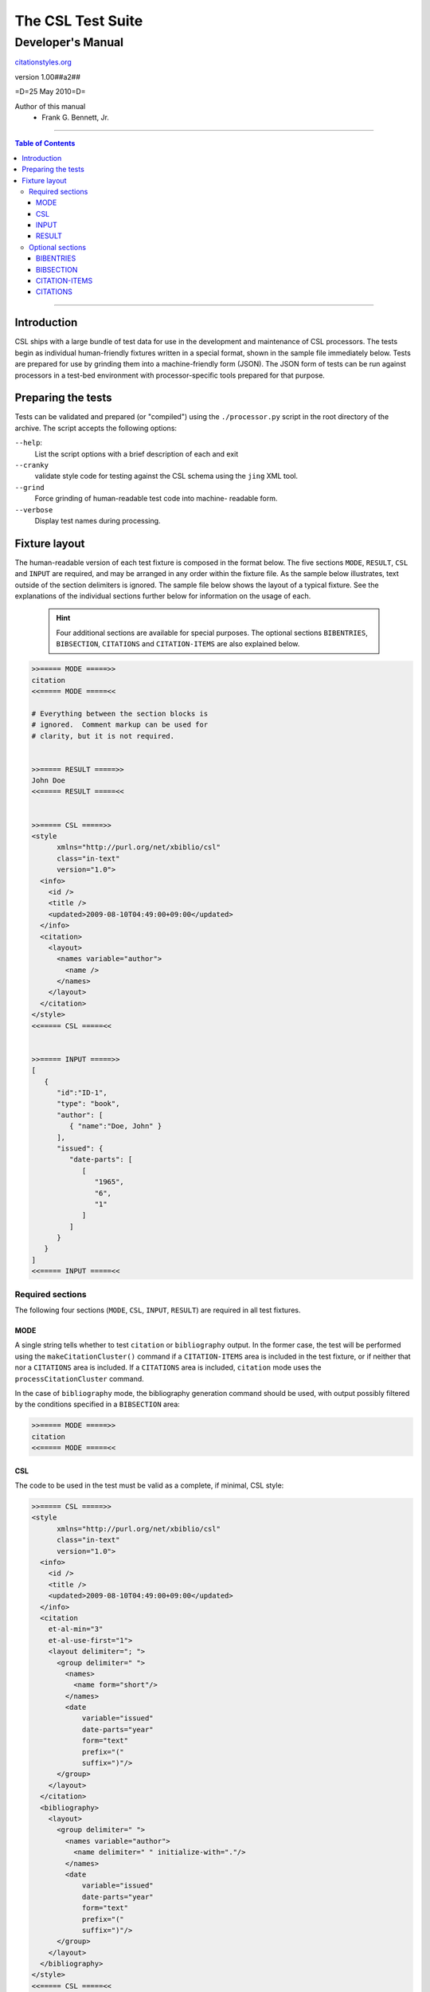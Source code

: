 ==================
The CSL Test Suite
==================
~~~~~~~~~~~~~~~~~~
Developer's Manual
~~~~~~~~~~~~~~~~~~

.. class:: fixed

   `citationstyles.org`__

__ http://citationstyles.org/



.. class:: info-version

   version 1.00##a2##

.. class:: info-date

   =D=25 May 2010=D=

.. class:: contributors

   Author of this manual
       * Frank G. Bennett, Jr.

.. |link| image:: link.png

========

.. contents:: Table of Contents

========

############
Introduction
############

CSL ships with a large bundle of test data for use in the
development and maintenance of CSL processors.  The tests begin as 
individual human-friendly fixtures written in a special format, shown 
in the sample file immediately below.  Tests are prepared for use by 
grinding them into a machine-friendly form (JSON).  The JSON form
of tests can be run against processors in a test-bed environment
with processor-specific tools prepared for that purpose.


###################
Preparing the tests
###################

Tests can be validated and prepared (or "compiled") using 
the ``./processor.py`` script in the root
directory of the archive.  The script accepts the following
options:

``--help``: 
     List the script options with a brief description
     of each and exit
``--cranky``
     validate style code for testing against the
     CSL schema using the ``jing`` XML tool.
``--grind``
     Force grinding of human-readable test code into machine-
     readable form.
``--verbose``      
     Display test names during processing.


##############
Fixture layout
##############

The human-readable version of each test fixture is composed in
the format below.  The five sections ``MODE``,
``RESULT``, ``CSL`` and ``INPUT`` are required, and may be 
arranged in any order within the fixture file.  As the
sample below illustrates, text outside of the section
delimiters is ignored.  The sample file below shows the
layout of a typical fixture.  See the explanations of
the individual sections further below for information on
the usage of each.

.. class:: clothesline

   ..

      .. admonition:: Hint
   
         Four additional sections are available for special
         purposes.  The optional sections 
         ``BIBENTRIES``, ``BIBSECTION``, ``CITATIONS`` and ``CITATION-ITEMS``
         are also explained below.

.. sourcecode:: text

   >>===== MODE =====>>
   citation
   <<===== MODE =====<<
   
   # Everything between the section blocks is
   # ignored.  Comment markup can be used for 
   # clarity, but it is not required.

      
   >>===== RESULT =====>>
   John Doe
   <<===== RESULT =====<<
   
   
   >>===== CSL =====>>
   <style 
         xmlns="http://purl.org/net/xbiblio/csl"
         class="in-text"
         version="1.0">
     <info>
       <id />
       <title />
       <updated>2009-08-10T04:49:00+09:00</updated>
     </info>
     <citation>
       <layout>
         <names variable="author">
           <name />
         </names>
       </layout>
     </citation>
   </style>
   <<===== CSL =====<<
   
   
   >>===== INPUT =====>>
   [
      {
         "id":"ID-1",
         "type": "book",
         "author": [
            { "name":"Doe, John" }
         ],
         "issued": {
            "date-parts": [
               [
                  "1965", 
                  "6", 
                  "1"
               ]
            ]
         }
      }
   ]
   <<===== INPUT =====<<


^^^^^^^^^^^^^^^^^
Required sections
^^^^^^^^^^^^^^^^^

The following four sections (``MODE``, ``CSL``, ``INPUT``, ``RESULT``)
are required in all test fixtures.

!!!!
MODE
!!!!

A single string tells whether to test ``citation`` or ``bibliography``
output.  In the former case, the test will be performed using 
the ``makeCitationCluster()`` command if a ``CITATION-ITEMS`` area is 
included in the test fixture, or if neither that nor a ``CITATIONS`` 
area is included.  If a ``CITATIONS`` area is included,
``citation`` mode uses the ``processCitationCluster`` command.

In the case of ``bibliography`` mode, the bibliography generation
command should be used, with output possibly filtered by the conditions
specified in a ``BIBSECTION`` area:

.. sourcecode:: text

   >>===== MODE =====>>
   citation
   <<===== MODE =====<<

!!!
CSL
!!!

The code to be used in the test must be valid
as a complete, if minimal, CSL style:

.. sourcecode:: text

   >>===== CSL =====>>
   <style 
         xmlns="http://purl.org/net/xbiblio/csl"
         class="in-text"
         version="1.0">
     <info>
       <id />
       <title />
       <updated>2009-08-10T04:49:00+09:00</updated>
     </info>
     <citation
       et-al-min="3"
       et-al-use-first="1">
       <layout delimiter="; ">
         <group delimiter=" ">
           <names>
             <name form="short"/>
           </names>
           <date 
               variable="issued" 
               date-parts="year" 
               form="text"
               prefix="("
               suffix=")"/>
         </group>
       </layout>
     </citation>
     <bibliography>
       <layout>
         <group delimiter=" ">
           <names variable="author">
             <name delimiter=" " initialize-with="."/>
           </names>
           <date 
               variable="issued" 
               date-parts="year" 
               form="text"
               prefix="("
               suffix=")"/>
         </group>
       </layout>
     </bibliography>
   </style>
   <<===== CSL =====<<


!!!!!
INPUT
!!!!!

The ``INPUT`` section provides the item data to be registered
in the processor.  In a simple test fixture that contains
none of the optional areas ``BIBENTRIES``, ``BIBSECTION`` ``CITATIONS``
or ``CITATION-ITEMS``,
a citation or bibliography is requested for *all* of the
items in the ``INPUT`` section (where one of those two
optional sections is included, the testing behavior is slightly
different; see the discussion of the relevant sections below
for details):

.. sourcecode:: text

   >>===== INPUT =====>>
   [
    {
      "id":"ID-1",
      "author": [
           { "name":"Noakes, John" },
           { "name":"Doe, John" },
           { "name":"Roe, Jane" }
      ],
      "issued": {
         "date-parts": [
            [
               2005
            ]
         ]
      }
    },
    {
      "id":"ID-2",
      "author": [
           { "name":"Stoakes, Richard" }
      ],
      "issued": {
         "date-parts": [
            [
               1898
            ]
         ]
      }
    }
   ]
   <<===== INPUT =====<<

!!!!!!
RESULT
!!!!!!

A string to compare with the citation or bibliography output
received from the processor.

.. sourcecode:: text

   >>===== RESULT =====>>
   (Noakes, et al. 2005; Stoakes 1898)
   <<===== RESULT =====<<

Note that in ``bibliography`` mode, the HTML string output 
used for testing will be affixed with a standard set of 
wrapper tags, which must be written into the result string
used for comparison:

.. sourcecode:: text

   >>===== RESULT =====>>
   <div class="csl-bib-body">
     <div class="csl-entry">J. Noakes, J. Doe, J. Roe (2005)</div>
     <div class="csl-entry">R. Stoakes (1898)</div>
   </div>
   <<===== RESULT =====<<


^^^^^^^^^^^^^^^^^
Optional sections
^^^^^^^^^^^^^^^^^

Four optional sections are available for use in a fixture
to exercise special aspects of processor behavior.

!!!!!!!!!!
BIBENTRIES
!!!!!!!!!!

The ``citeproc-js`` processor maintains a persistent internal registry
of citation data, and permits the addition, deletion and rearrangement
of registered items.  The behavior of the processor across a series of
update transactions can be tested by including ``BIBENTRIES`` section.
When included, the section should consist of a two-tier list,
consisting of discrete lists of IDs, which must correspond to items
registered in the ``INPUT`` section:

.. class:: clothesline

   ..

      .. admonition:: Hint

         The test of output will be run after first updating the
         processor's internal registry to reflect each of the
         requested citation sets, and should correctly reflect the
         last in the series.

.. sourcecode:: text

   >>===== BIBENTRIES =====>>
   [
     [
       "ITEM-1",
       "ITEM-2",
       "ITEM-3",
       "ITEM-4",
       "ITEM-5"
     ],
     [
       "ITEM-1",
       "ITEM-4",
       "ITEM-5"
     ]
   ]
   <<===== BIBENTRIES =====<<

!!!!!!!!!!
BIBSECTION
!!!!!!!!!!

When ``bibliography`` mode is used, a ``BIBSECTION`` area
can be used to limit the output of the bibliography.  The
filtering logic is described below, but first an example
of the way it looks in a test fixture:


.. sourcecode:: text

   >>===== BIBSECTION =====>>
   {
      "include" : [
         {
            "field" : "categories",
            "value" : "classical"
         }
      ],
      "quash" : [
         {
            "field" : "type",
            "value" : "manuscript"
         },
         {
            "field" : "issued",
            "value" : ""
         }
      ]
   }
   <<===== BIBSECTION =====<<


Filtering parameters for bibliography output are specified in a JSON object
that may contain
*one of* the objects ``select``, ``include`` or ``exclude``, and
optionally an additional  ``quash`` object.  Each of these four objects
is an array containing one or more objects with ``field`` and ``value``
attributes, each with a simple string value (see the examples below).
The matching behavior for each of the four object types, with accompanying
input examples, is as follows:

``select``
   For each item in the bibliography, try every match object in the array against
   the item, and include the item if, and only if, *all* of the objects match.

.. admonition:: Hint

   The target field in the data items registered in the processor
   may either be a string or an array.  In the latter case,
   an array containing a value identical to the
   relevant value is treated as a match.

.. sourcecode:: js

   var myarg = {
      "select" : [
         {
            "field" : "type",
            "value" : "book"
         },
         {  "field" : "categories",
             "value" : "1990s"
         }
      ]
   }

   var mybib = cp.makeBibliography(myarg);

``include``
   Try every match object in the array against the item, and include the
   item if *any* of the objects match.

.. sourcecode:: js

   var myarg = {
      "include" : [
         {
            "field" : "type",
            "value" : "book"
         }
      ]
   }

   var mybib = cp.makeBibliography(myarg);

``exclude``
   Include the item if *none* of the objects match.

.. sourcecode:: js

   var myarg = {
      "exclude" : [
         {
            "field" : "type",
            "value" : "legal_case"
         },
         {
            "field" : "type",
            "value" : "legislation"
         }
      ]
   }

   var mybib = cp.makeBibliography(myarg);

``quash``
   Regardless of the result from ``select``, ``include`` or ``exclude``,
   skip the item if *all* of the objects match.


.. admonition:: Hint

   An empty string given as the field value will match items
   for which that field is missing or has a nil value.

.. sourcecode:: js

   var myarg = {
      "include" : [
         {
            "field" : "categories",
            "value" : "classical"
         }
      ],
      "quash" : [
         {
            "field" : "type",
            "value" : "manuscript"
         },
         {
            "field" : "issued",
            "value" : ""
         }
      ]
   }

   var mybib = cp.makeBibliography(myarg);



!!!!!!!!!!!!!!
CITATION-ITEMS
!!!!!!!!!!!!!!

When testing in ``citation`` mode, the data items to be
processed are ordinarily rendered as a single citation.
To test operations that depend upon or may be affected
by the internal state of the processor across a session,
either a ``CITATION-ITEMS`` or a ``CITATIONS`` section
may be included in the test fixture (only one may be used
in a single test fixture).

``CITATION-ITEMS`` is the simpler of the two, used in
most of the standard processor formatting test fixtures.
The data input in this area should consist of a list array
of cite data, where each cite consists of a Javascript object
containing, at least, item ID.
A single citation is composed of a list of cites, and
the full entry consists of a list of such citations:

.. sourcecode:: text

   >>===== CITATION-ITEMS =====>>
   [
     [
       {"id": "ITEM-1"}
     ],
     [
       {"id": "ITEM-2", "label": "page", "locator": "23"},
       {"id":"ITEM-3"}
     ]
   ]
   <<===== CITATION-ITEMS =====<<

!!!!!!!!!
CITATIONS
!!!!!!!!!

A ``CITATIONS`` area can be used (instead of ``CITATION-ITEMS``)
to mimic a series of interactions with a word processor plugin.
In this case, the area should contain a list array of citation
data objects with explicit ``citationID`` values and ID list values
for subsequent invocations of the ``processCitationCluster()`` command,
like the following:

.. sourcecode:: text

   >>===== CITATIONS =====>>
   [
      [
         {
            "citationID": "CITATION-1",
            "citationItems": [
               {
                  "id": "ITEM-1"
               }
            ], 
            "properties": {
               "noteIndex": 1
            }
         },
         [],
         []
      ],
      [
         {
            "citationID": "CITATION-2",
            "citationItems": [
               {
                  "id": "ITEM-2",
                  "locator": 15
               },
               {
                  "id": "ITEM-3"
               }
            ], 
            "properties": {
               "noteIndex": 2
            }
         },
         [
           [
             "CITATION-1",
             1
           ]
         ],
         []
      ]
   ]
   <<===== CITATIONS =====<<

